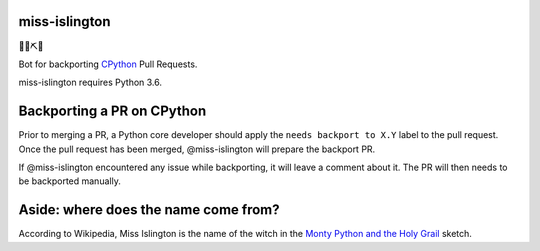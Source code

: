 miss-islington
==============

🐍🍒⛏🤖

Bot for backporting `CPython <https://github.com/python/cpython/>`_ Pull Requests.

miss-islington requires Python 3.6.


Backporting a PR on CPython
===========================

Prior to merging a PR, a Python core developer should apply the
``needs backport to X.Y`` label to the pull request.
Once the pull request has been merged, @miss-islington will prepare the
backport PR.

If @miss-islington encountered any issue while backporting, it will leave a
comment about it. The PR will then needs to be backported manually.


**Aside**: where does the name come from?
=========================================

According to Wikipedia, Miss Islington is the name of the witch in the
`Monty Python and the Holy Grail <https://www.youtube.com/watch?v=k3jt5ibfRzw&feature=youtu.be>`_
sketch.

